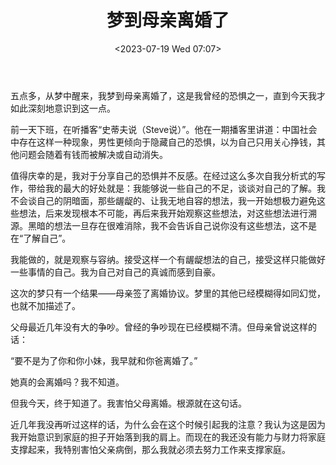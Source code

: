 #+TITLE: 梦到母亲离婚了
#+DATE: <2023-07-19 Wed 07:07>
#+TAGS[]: 随笔 梦境 父母

五点多，从梦中醒来，我梦到母亲离婚了，这是我曾经的恐惧之一，直到今天我才如此深刻地意识到这一点。

前一天下班，在听播客“史蒂夫说（Steve说）”。他在一期播客里讲道：中国社会中存在这样一种现象，男性更倾向于隐藏自己的恐惧，以为自己只用关心挣钱，其他问题会随着有钱而被解决或自动消失。

值得庆幸的是，我对于分享自己的恐惧并不反感。在经过这么多次自我分析式的写作，带给我的最大的好处就是：我能够说一些自己的不足，谈谈对自己的了解。我不会谈自己的阴暗面，那些龌龊的、让我无地自容的想法，我一开始想极力避免这些想法，后来发现根本不可能，再后来我开始观察这些想法，对这些想法进行溯源。黑暗的想法一旦存在很难消除，我不会告诉自己说你没有这些想法，这不是在“了解自己”。

我能做的，就是观察与容纳。接受这样一个有龌龊想法的自己，接受这样只能做好一些事情的自己。我为自己对自己的真诚而感到自豪。

这次的梦只有一个结果——母亲签了离婚协议。梦里的其他已经模糊得如同幻觉，也就不加描述了。

父母最近几年没有大的争吵。曾经的争吵现在已经模糊不清。但母亲曾说这样的话：

“要不是为了你和你小妹，我早就和你爸离婚了。”

她真的会离婚吗？我不知道。

但我今天，终于知道了。我害怕父母离婚。根源就在这句话。

近几年我没再听过这样的话，为什么会在这个时候引起我的注意？我认为这是因为我开始意识到家庭的担子开始落到我的肩上。而现在的我还没有能力与财力将家庭支撑起来，我特别害怕父亲病倒，那么我就必须去努力工作来支撑家庭。

